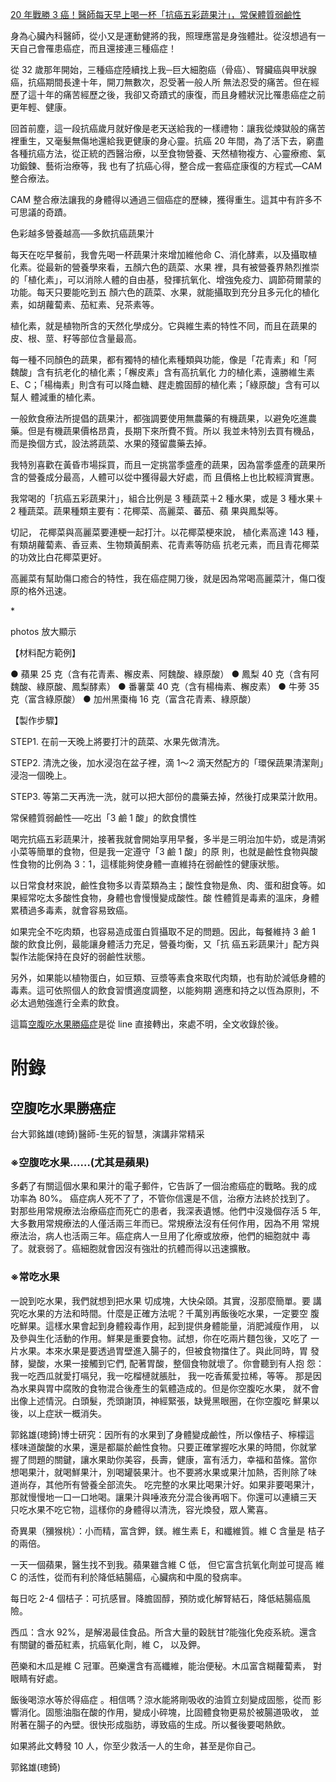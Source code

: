 #+BEGIN_COMMENT
.. title: 水果戰勝癌症
.. date: 2017-08-10 10:24:46
.. updated:
.. comments: true
.. layout: draft
.. tags: 癌, 食
.. category: health
.. permalink:
.. options: toc:nil ^:{}
#+END_COMMENT


[[http://health.businessweekly.com.tw/AArticleM.aspx?id=ARTL000093890][20 年戰勝 3 癌！醫師每天早上喝一杯「抗癌五彩蔬果汁」，常保體質弱鹼性]]

身為心臟內科醫師，從小又是運動健將的我，照理應當是身強體壯。從沒想過有一天自己會罹患癌症，而且還接連三種癌症！

從 32 歲那年開始，三種癌症陸續找上我─巨大細胞癌（骨癌）、腎臟癌與甲狀腺癌，抗癌期間長達十年，開刀無數次，忍受著一般人所
無法忍受的痛苦。但在經歷了這十年的痛苦經歷之後，我卻又奇蹟式的康復，而且身體狀況比罹患癌症之前更年輕、健康。

回首前塵，這一段抗癌歲月就好像是老天送給我的一樣禮物：讓我從煉獄般的痛苦裡重生，又毫髮無傷地還給我更健康的身心靈。抗癌
20 年間，為了活下去，窮盡各種抗癌方法，從正統的西醫治療，以至食物營養、天然植物複方、心靈療癒、氣功鍛鍊、藝術治療等，我
也有了抗癌心得，整合成一套癌症康復的方程式—CAM 整合療法。

CAM 整合療法讓我的身體得以通過三個癌症的歷練，獲得重生。這其中有許多不可思議的奇蹟。

色彩越多營養越高──多飲抗癌蔬果汁

每天在吃早餐前，我會先喝一杯蔬果汁來增加維他命 C、消化酵素，以及攝取植化素。從最新的營養學來看，五顏六色的蔬菜、水果
裡，具有被營養界熱烈推崇的「植化素」，可以消除人體的自由基，發揮抗氧化、增強免疫力、調節荷爾蒙的功能。每天只要能吃到五
顏六色的蔬菜、水果，就能攝取到充分且多元化的植化素，如胡蘿蔔素、茄紅素、兒茶素等。

植化素，就是植物所含的天然化學成分。它與維生素的特性不同，而且在蔬果的皮、根、莖、籽等部位含量最高。

每一種不同顏色的蔬果，都有獨特的植化素種類與功能，像是「花青素」和「阿 魏酸」含有抗老化的植化素；「檞皮素」含有高抗氧化
力的植化素，遠勝維生素 E、C；「楊梅素」則含有可以降血糖、趕走膽固醇的植化素；「綠原酸」含有可以幫人 體減重的植化素。

一般飲食療法所提倡的蔬果汁，都強調要使用無農藥的有機蔬果，以避免吃進農藥。但是有機蔬果價格昂貴，長期下來所費不貲。所以
我並未特別去買有機品，而是換個方式，設法將蔬菜、水果的殘留農藥去掉。

我特別喜歡在黃昏市場採買，而且一定挑當季盛產的蔬果，因為當季盛產的蔬果所含的營養成分最高，人體可以從中獲得最大好處，而
且價格上也比較經濟實惠。

我常喝的「抗癌五彩蔬果汁」，組合比例是 3 種蔬菜＋2 種水果，或是 3 種水果＋2 種蔬菜。蔬果種類主要有：花椰菜、高麗菜、蕃茄、蘋
果與鳳梨等。

切記， 花椰菜與高麗菜要連梗一起打汁。以花椰菜梗來說， 植化素高達 143 種，有類胡蘿蔔素、香豆素、生物類黃酮素、花青素等防癌
抗老元素，而且青花椰菜的功效比白花椰菜更好。

高麗菜有幫助傷口癒合的特性，我在癌症開刀後，就是因為常喝高麗菜汁，傷口復原的格外迅速。

*

photos 放大顯示

【材料配方範例】

● 蘋果 25 克（含有花青素、檞皮素、阿魏酸、綠原酸）
● 鳳梨 40 克（含有阿魏酸、綠原酸、鳳梨酵素）
● 番薯葉 40 克（含有楊梅素、檞皮素）
● 牛蒡 35 克（富含綠原酸）
● 加州黑棗梅 16 克（富含花青素、綠原酸）

【製作步驟】

STEP1. 在前一天晚上將要打汁的蔬菜、水果先做清洗。

STEP2. 清洗之後，加水浸泡在盆子裡，滴 1～2 滴天然配方的「環保蔬果清潔劑」浸泡一個晚上。

STEP3. 等第二天再洗一洗，就可以把大部份的農藥去掉，然後打成果菜汁飲用。

常保體質弱鹼性──吃出「3 鹼 1 酸」的飲食慣性

喝完抗癌五彩蔬果汁，接著我就會開始享用早餐，多半是三明治加牛奶，或是清粥小菜等簡單的食物，但是我一定遵守「3 鹼 1 酸」的原
則，也就是鹼性食物與酸性食物的比例為 3：1，這樣能夠使身體一直維持在弱鹼性的健康狀態。

以日常食材來說，鹼性食物多以青菜類為主；酸性食物是魚、肉、蛋和甜食等。如果經常吃太多酸性食物，身體也會慢慢變成酸性。酸
性體質是毒素的溫床，身體累積過多毒素，就會容易致癌。

如果完全不吃肉類，也容易造成蛋白質攝取不足的問題。因此，每餐維持 3 鹼 1 酸的飲食比例，最能讓身體活力充足，營養均衡，又「抗
癌五彩蔬果汁」配方與製作法能保持在良好的弱鹼性狀態。

另外，如果能以植物蛋白，如豆類、豆漿等素食來取代肉類，也有助於減低身體的毒素。這可依照個人的飲食習慣適度調整，以能夠期
適應和持之以恆為原則，不必太過勉強進行全素的飲食。

這篇[[la-empty-tummy][空腹吃水果勝癌症]]是從 line 直接轉出，來處不明，全文收錄於後。

* 附錄
** <<la-empty-tummy>>空腹吃水果勝癌症

台大郭銘雄(璁錡)醫師-生死的智慧，演講非常精采

*** ※空腹吃水果......(尤其是蘋果)
多虧了有關這個水果和果汁的電子郵件，它告訴了一個治癒癌症的戰略。我的成
功率為 80%。 癌症病人死不了了，不管你信還是不信，治療方法終於找到了。
對那些用常規療法治療癌症而死亡的患者，我深表遺憾。他們中沒幾個存活 5
年, 大多數用常規療法的人僅活兩三年而已。常規療法沒有任何作用，因為不用
常規療法治，病人也活兩三年。癌症病人一旦用了化療或放療，他們的細胞就中
毒了。就衰弱了。癌細胞就會因沒有強壯的抗體而得以迅速擴散。

*** ※常吃水果

一說到吃水果，我們就想到把水果 切成塊，大快朵頤。其實，沒那麼簡單。要
講究吃水果的方法和時間。什麼是正確方法呢？千萬別再飯後吃水果，一定要空
腹吃鮮果。這樣水果會起到身體殺毒作用，起到提供身體能量，消肥減瘦作用，
以及參與生化活動的作用。鮮果是重要食物。試想，你在吃兩片麵包後，又吃了
一片水果。本來水果是要透過胃壁進入腸子的，但被食物擋住了。與此同時，胃
發酵，變酸，水果一接觸到它們, 配著胃酸，整個食物就壞了。你會聽到有人抱
怨：我一吃西瓜就愛打嗝兒，我一吃榴槤就脹肚， 我一吃香蕉愛拉稀，等等。
那是因為水果與胃中腐敗的食物混合後產生的氣體造成的。但是你空腹吃水果，
就不會出像上述情況。白頭髮，禿頭謝頂，神經緊張，缺覺黑眼圈，在你空腹吃
鮮果以後，以上症狀一概消失。

郭銘雄(璁錡)博士研究：因所有的水果到了身體變成鹼性，所以像桔子、檸檬這
樣味道酸酸的水果，還是都屬於鹼性食物。只要正確掌握吃水果的時間，你就掌
握了問題的關鍵，讓水果助你美容，長壽，健康，富有活力，幸福和苗條。當你
想喝果汁，就喝鮮果汁，別喝罐裝果汁。也不要將水果或果汁加熱，否則除了味
道尚存，其他所有營養全部流失。 吃完整的水果比喝果汁好。如果非要喝果汁，
那就慢慢地一口一口地喝。讓果汁與唾液充分混合後再咽下。你還可以連續三天
只吃水果不吃它物，這樣你的身體得以清洗，容光煥發，眾人驚喜。

奇異果（獼猴桃）：小而精，富含鉀，鎂。維生素 E，和纖維質。維 C 含量是
桔子的兩倍。

一天一個蘋果，醫生找不到我。蘋果雖含維 C 低， 但它富含抗氧化劑並可提高
維 C 的活性，從而有利於降低結腸癌，心臟病和中風的發病率。

每日吃 2-4 個桔子：可抗感冒。降膽固醇，預防或化解腎結石，降低結腸癌風
險。

西瓜：含水 92%，是解渴最佳食品。所含大量的穀胱甘?能強化免疫系統。還含
有關鍵的番茄紅素，抗癌氧化劑，維 C， 以及鉀。

芭樂和木瓜是維 C 冠軍。芭樂還含有高纖維，能治便秘。木瓜富含糊蘿蔔素，
對眼睛有好處。

飯後喝涼水等於得癌症 。相信嗎？涼水能將剛吸收的油質立刻變成固態，從而
影響消化。固態油脂在酸的作用，變成小碎塊，比固體食物更易於被腸道吸收，
並附著在腸子的內壁。很快形成脂肪，導致癌的生成。所以餐後要喝熱飲。

如果將此文轉發 10 人，你至少救活一人的生命，甚至是你自己。

郭銘雄(璁錡)
